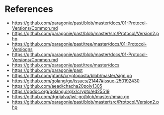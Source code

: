 * References
  - https://github.com/paragonie/past/blob/master/docs/01-Protocol-Versions/Common.md
  - https://github.com/paragonie/past/blob/master/src/Protocol/Version2.php
  - https://github.com/paragonie/past/tree/master/docs/01-Protocol-Versiogns
  - https://github.com/paragonie/past/blob/master/docs/01-Protocol-Versions/Common.md
  - https://github.com/paragonie/past/tree/master/docs
  - https://github.com/paragonie/past
  - https://github.com/gtank/cryptopasta/blob/master/sign.go
  - https://github.com/golang/go/issues/21447#issue-250192430
  - https://github.com/aead/chacha20poly1305
  - https://godoc.org/golang.org/x/crypto/ed25519
  - https://github.com/dgrijalva/jwt-go/blob/master/hmac.go
  - https://github.com/paragonie/past/blob/master/src/Protocol/Version2.php
